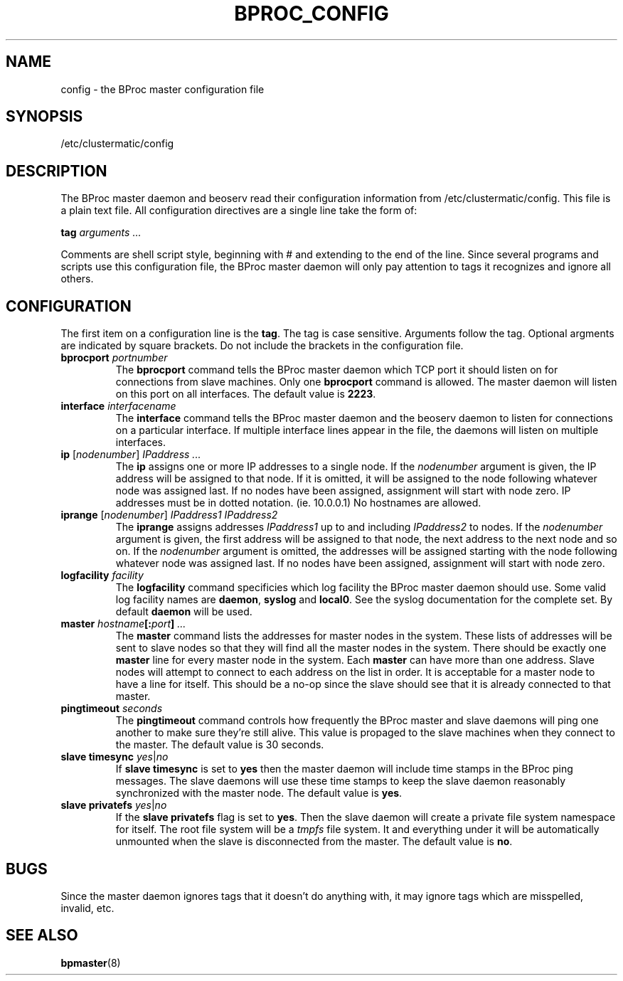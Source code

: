 .\" $Id: bproc_config.5,v 1.3 2004/10/01 19:44:48 mkdist Exp $
.TH BPROC_CONFIG 5 "" "BProc 4.0.0pre8" "BProc Administrator's Manual"
.SH NAME
config \- the BProc master configuration file

.SH SYNOPSIS
/etc/clustermatic/config

.SH DESCRIPTION
The BProc master daemon and beoserv read their configuration
information from /etc/clustermatic/config.  This file is a plain
text file.  All configuration directives are a single line take the
form of:

\fBtag\fR \fIarguments ...\fR

Comments are shell script style, beginning with # and extending to the
end of the line.  Since several programs and scripts use this
configuration file, the BProc master daemon will only pay attention to
tags it recognizes and ignore all others.

.SH CONFIGURATION
.PP
The first item on a configuration line is the \fBtag\fR.  The tag is
case sensitive.  Arguments follow the tag.  Optional argments are
indicated by square brackets.  Do not include the brackets in the
configuration file.
.TP
\fBbprocport\fR \fIportnumber\fR
The \fBbprocport\fR command tells the BProc master daemon which TCP
port it should listen on for connections from slave machines.  Only
one \fBbprocport\fR command is allowed.  The master daemon will
listen on this port on all interfaces.  The default value is \fB2223\fR.
.TP
\fBinterface\fR \fIinterfacename\fR
The \fBinterface\fR command tells the BProc master daemon and the
beoserv daemon to listen for connections on a particular interface.
If multiple interface lines appear in the file, the daemons will
listen on multiple interfaces.
.TP
\fBip\fR [\fInodenumber\fR] \fIIPaddress ...\fR
The \fBip\fR assigns one or more IP addresses to a single node.  If
the \fInodenumber\fR argument is given, the IP address will be
assigned to that node.  If it is omitted, it will be assigned to the
node following whatever node was assigned last.  If no nodes have been
assigned, assignment will start with node zero.  IP addresses must be
in dotted notation. (ie. 10.0.0.1) No hostnames are allowed.
.TP
\fBiprange\fR [\fInodenumber\fR] \fIIPaddress1\fR \fIIPaddress2\fR
The \fBiprange\fR assigns addresses \fIIPaddress1\fR up to and
including \fIIPaddress2\fR to nodes.  If the \fInodenumber\fR argument
is given, the first address will be assigned to that node, the next
address to the next node and so on.  If the \fInodenumber\fR argument
is omitted, the addresses will be assigned starting with the node
following whatever node was assigned last.  If no nodes have been
assigned, assignment will start with node zero.
.TP
\fBlogfacility\fR \fIfacility\fR
The \fBlogfacility\fR command specificies which log facility the BProc
master daemon should use.  Some valid log facility names are
\fBdaemon\fR, \fBsyslog\fR and \fBlocal0\fR.  See the syslog
documentation for the complete set.  By default \fBdaemon\fR will be
used.
.TP
\fBmaster\fR \fIhostname\fB[:\fIport\fB]\fR \fI...\fR
The \fBmaster\fR command lists the addresses for master nodes in the
system.  These lists of addresses will be sent to slave nodes so that
they will find all the master nodes in the system.  There should be
exactly one \fBmaster\fR line for every master node in the system.
Each \fBmaster\fR can have more than one address.  Slave nodes will
attempt to connect to each address on the list in order.  It is
acceptable for a master node to have a line for itself.  This should
be a no-op since the slave should see that it is already connected to
that master.
.TP
\fBpingtimeout\fR \fIseconds\fR
The \fBpingtimeout\fR command controls how frequently the BProc
master and slave daemons will ping one another to make sure they're
still alive.  This value is propaged to the slave machines when they
connect to the master.  The default value is 30 seconds.
.TP
\fBslave\fR \fBtimesync\fR \fIyes\fR|\fIno\fR
If \fBslave\fR \fBtimesync\fR is set to \fByes\fR then the master
daemon will include time stamps in the BProc ping messages.  The slave
daemons will use these time stamps to keep the slave daemon reasonably
synchronized with the master node.  The default value is \fByes\fR.
.TP
\fBslave\fR \fBprivatefs\fR \fIyes\fR|\fIno\fR
If the \fBslave\fR \fBprivatefs\fR flag is set to \fByes\fR.  Then the
slave daemon will create a private file system namespace for itself.
The root file system will be a \fItmpfs\fR file system.  It and
everything under it will be automatically unmounted when the slave is
disconnected from the master.  The default value is \fBno\fR.

.SH BUGS
.PP
Since the master daemon ignores tags that it doesn't do anything with,
it may ignore tags which are misspelled, invalid, etc.

.SH SEE ALSO
\fBbpmaster\fR(8)
